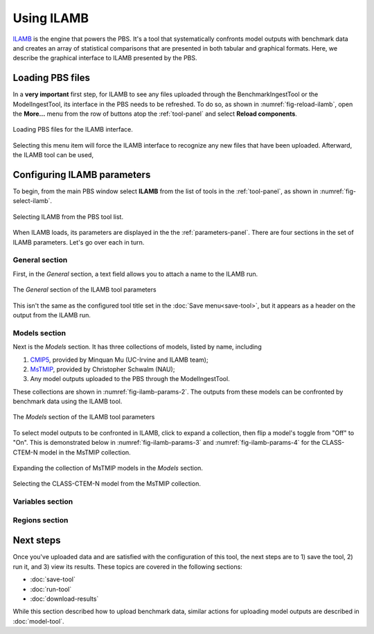 Using ILAMB
===========

`ILAMB <https://bitbucket.org/ncollier/ilamb>`_
is the engine that powers the PBS.
It's a tool that systematically confronts model outputs
with benchmark data
and creates an array of statistical comparisons
that are presented in both tabular and graphical formats.
Here,
we describe the graphical interface to ILAMB
presented by the PBS.


Loading PBS files
-----------------

In a **very important** first step,
for ILAMB to see any files uploaded through
the BenchmarkIngestTool or the ModelIngestTool,
its interface in the PBS needs to be refreshed.
To do so,
as shown in :numref:`fig-reload-ilamb`,
open the **More...** menu from the row of buttons
atop the :ref:`tool-panel`
and select **Reload components**.

.. _fig-reload-ilamb:
.. figure:: ./images/PBS-reload-ILAMB.png
   :scale: 75%
   :align: center
   :alt: Reload PBS data in ILAMB

   Loading PBS files for the ILAMB interface.

Selecting this menu item will force the ILAMB interface
to recognize any new files that have been uploaded.
Afterward, the ILAMB tool can be used,


.. _configuring-ilamb:

Configuring ILAMB parameters
----------------------------

To begin,
from the main PBS window
select **ILAMB**
from the list of tools in the :ref:`tool-panel`,
as shown in :numref:`fig-select-ilamb`.

.. _fig-select-ilamb:
.. figure:: ./images/PBS-select-ILAMB.png
   :scale: 75%
   :align: center
   :alt: Selecting ILAMB

   Selecting ILAMB from the PBS tool list.

When ILAMB loads,
its parameters are displayed
in the the :ref:`parameters-panel`.
There are four sections in the set of ILAMB parameters.
Let's go over each in turn.


General section
...............

First,
in the *General* section,
a text field allows you to attach a name to the ILAMB run.

.. _fig-ilamb-params-1:
.. figure:: ./images/PBS-ILAMB-params-1.png
   :scale: 75%
   :align: center
   :alt: ILAMB General parameters

   The *General* section of the ILAMB tool parameters

This isn't the same as the configured tool title 
set in the :doc:`Save menu<save-tool>`,
but it appears as a header on the output from the ILAMB run.


Models section
..............

Next is the *Models* section.
It has three collections of models,
listed by name,
including

#. `CMIP5 <https://cmip.llnl.gov/>`_, provided by Minquan Mu (UC-Irvine
   and ILAMB team);
#. `MsTMIP <https://nacp.ornl.gov/MsTMIP.shtml>`_, provided by
   Christopher Schwalm (NAU);
#. Any model outputs uploaded to the PBS through the ModelIngestTool.

These collections are shown in :numref:`fig-ilamb-params-2`.
The outputs from these models can be confronted
by benchmark data using the ILAMB tool.

.. _fig-ilamb-params-2:
.. figure:: ./images/PBS-ILAMB-params-2.png
   :scale: 75%
   :align: center
   :alt: ILAMB Models section

   The *Models* section of the ILAMB tool parameters

To select model outputs to be confronted in ILAMB,
click to expand a collection,
then flip a model's toggle from "Off" to "On".
This is demonstrated below in :numref:`fig-ilamb-params-3`
and :numref:`fig-ilamb-params-4`
for the CLASS-CTEM-N model in the MsTMIP collection.

.. _fig-ilamb-params-3:
.. figure:: ./images/PBS-ILAMB-params-3.png
   :scale: 75%
   :align: center
   :alt: The MsTMIP models

   Expanding the collection of MsTMIP models in the *Models* section.

.. _fig-ilamb-params-4:
.. figure:: ./images/PBS-ILAMB-params-4.png
   :scale: 75%
   :align: center
   :alt: Selecting the CLASS-CTEM-N model

   Selecting the CLASS-CTEM-N model from the MsTMIP collection.


Variables section
.................


Regions section
...............


Next steps
----------

Once you've uploaded data and are satisfied 
with the configuration of this tool,
the next steps are to 1) save the tool, 2) run it,
and 3) view its results.
These topics are covered in the following sections:

* :doc:`save-tool`
* :doc:`run-tool`
* :doc:`download-results`

While this section described how to upload benchmark data,
similar actions for uploading model outputs
are described in :doc:`model-tool`.

